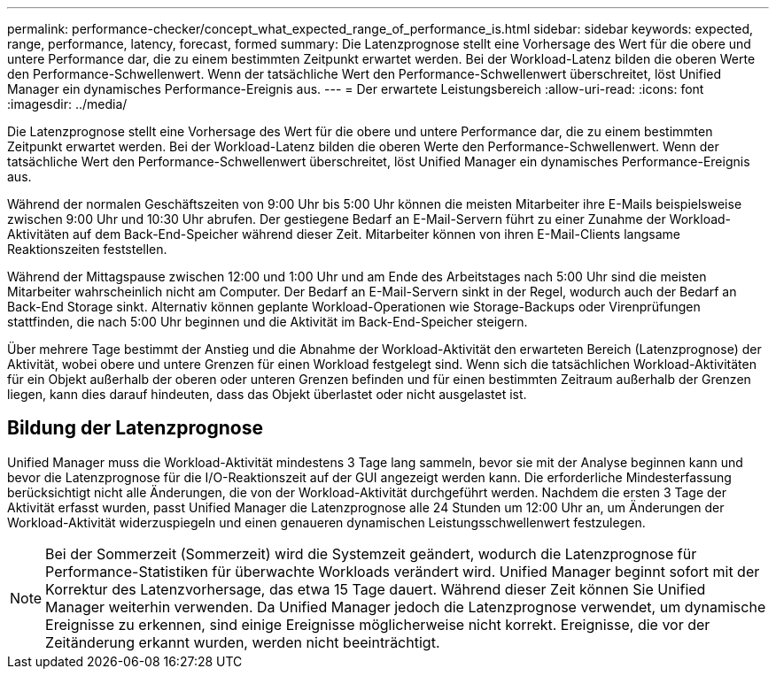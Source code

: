 ---
permalink: performance-checker/concept_what_expected_range_of_performance_is.html 
sidebar: sidebar 
keywords: expected, range, performance, latency, forecast, formed 
summary: Die Latenzprognose stellt eine Vorhersage des Wert für die obere und untere Performance dar, die zu einem bestimmten Zeitpunkt erwartet werden. Bei der Workload-Latenz bilden die oberen Werte den Performance-Schwellenwert. Wenn der tatsächliche Wert den Performance-Schwellenwert überschreitet, löst Unified Manager ein dynamisches Performance-Ereignis aus. 
---
= Der erwartete Leistungsbereich
:allow-uri-read: 
:icons: font
:imagesdir: ../media/


[role="lead"]
Die Latenzprognose stellt eine Vorhersage des Wert für die obere und untere Performance dar, die zu einem bestimmten Zeitpunkt erwartet werden. Bei der Workload-Latenz bilden die oberen Werte den Performance-Schwellenwert. Wenn der tatsächliche Wert den Performance-Schwellenwert überschreitet, löst Unified Manager ein dynamisches Performance-Ereignis aus.

Während der normalen Geschäftszeiten von 9:00 Uhr bis 5:00 Uhr können die meisten Mitarbeiter ihre E-Mails beispielsweise zwischen 9:00 Uhr und 10:30 Uhr abrufen. Der gestiegene Bedarf an E-Mail-Servern führt zu einer Zunahme der Workload-Aktivitäten auf dem Back-End-Speicher während dieser Zeit. Mitarbeiter können von ihren E-Mail-Clients langsame Reaktionszeiten feststellen.

Während der Mittagspause zwischen 12:00 und 1:00 Uhr und am Ende des Arbeitstages nach 5:00 Uhr sind die meisten Mitarbeiter wahrscheinlich nicht am Computer. Der Bedarf an E-Mail-Servern sinkt in der Regel, wodurch auch der Bedarf an Back-End Storage sinkt. Alternativ können geplante Workload-Operationen wie Storage-Backups oder Virenprüfungen stattfinden, die nach 5:00 Uhr beginnen und die Aktivität im Back-End-Speicher steigern.

Über mehrere Tage bestimmt der Anstieg und die Abnahme der Workload-Aktivität den erwarteten Bereich (Latenzprognose) der Aktivität, wobei obere und untere Grenzen für einen Workload festgelegt sind. Wenn sich die tatsächlichen Workload-Aktivitäten für ein Objekt außerhalb der oberen oder unteren Grenzen befinden und für einen bestimmten Zeitraum außerhalb der Grenzen liegen, kann dies darauf hindeuten, dass das Objekt überlastet oder nicht ausgelastet ist.



== Bildung der Latenzprognose

Unified Manager muss die Workload-Aktivität mindestens 3 Tage lang sammeln, bevor sie mit der Analyse beginnen kann und bevor die Latenzprognose für die I/O-Reaktionszeit auf der GUI angezeigt werden kann. Die erforderliche Mindesterfassung berücksichtigt nicht alle Änderungen, die von der Workload-Aktivität durchgeführt werden. Nachdem die ersten 3 Tage der Aktivität erfasst wurden, passt Unified Manager die Latenzprognose alle 24 Stunden um 12:00 Uhr an, um Änderungen der Workload-Aktivität widerzuspiegeln und einen genaueren dynamischen Leistungsschwellenwert festzulegen.

[NOTE]
====
Bei der Sommerzeit (Sommerzeit) wird die Systemzeit geändert, wodurch die Latenzprognose für Performance-Statistiken für überwachte Workloads verändert wird. Unified Manager beginnt sofort mit der Korrektur des Latenzvorhersage, das etwa 15 Tage dauert. Während dieser Zeit können Sie Unified Manager weiterhin verwenden. Da Unified Manager jedoch die Latenzprognose verwendet, um dynamische Ereignisse zu erkennen, sind einige Ereignisse möglicherweise nicht korrekt. Ereignisse, die vor der Zeitänderung erkannt wurden, werden nicht beeinträchtigt.

====